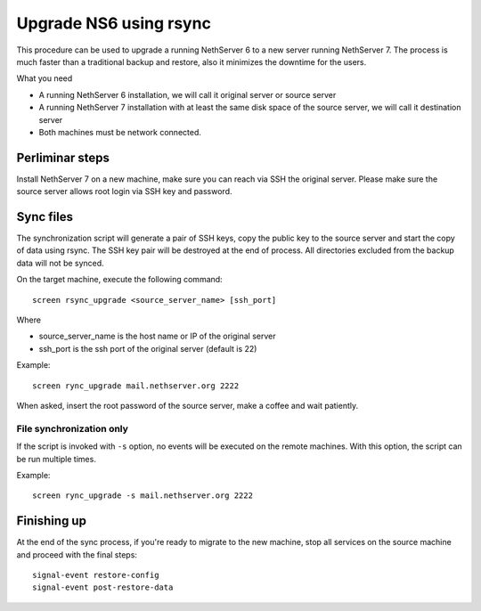 Upgrade NS6 using rsync
=======================

This procedure can be used to upgrade a running NethServer 6 to a new server running NethServer 7.
The process is much faster than a traditional backup and restore, also it minimizes the downtime for the users.

What you need

- A running NethServer 6 installation, we will call it original server or source server
- A running NethServer 7 installation with at least the same disk space of the source server, we will call it destination server
- Both machines must be network connected.

Perliminar steps
----------------

Install NethServer 7 on a new machine, make sure you can reach via SSH the original server.
Please make sure the source server allows root login via SSH key and password.

Sync files
----------

The synchronization script will generate a pair of SSH keys, copy the public key to the source server and start the copy of data using rsync. 
The SSH key pair will be destroyed at the end of process.
All directories excluded from the backup data will not be synced.

On the target machine, execute the following command: ::

  screen rsync_upgrade <source_server_name> [ssh_port]

Where

- source_server_name is the host name or IP of the original server
- ssh_port is the ssh port of the original server (default is 22)

Example: ::

    screen rync_upgrade mail.nethserver.org 2222

When asked, insert the root password of the source server, make a coffee and wait patiently.

File synchronization only
^^^^^^^^^^^^^^^^^^^^^^^^^

If the script is invoked with ``-s`` option, no events will be executed on the remote machines.
With this option, the script can be run multiple times.


Example: ::

    screen rync_upgrade -s mail.nethserver.org 2222

Finishing up
------------

At the end of the sync process, if you're ready to migrate to the new machine, stop all services on the source machine
and proceed with the final steps: ::

    signal-event restore-config
    signal-event post-restore-data


